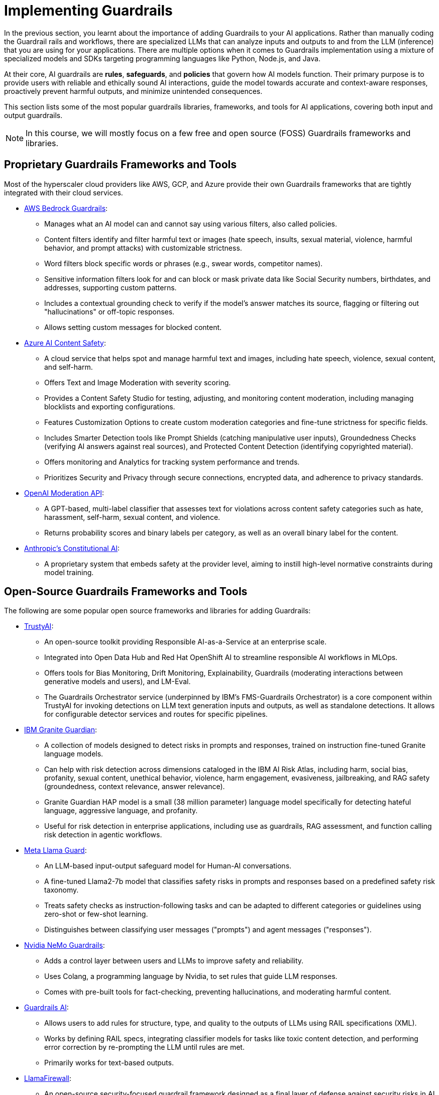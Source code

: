 # Implementing Guardrails

In the previous section, you learnt about the importance of adding Guardrails to your AI applications. Rather than manually coding the Guardrail rails and workflows, there are specialized LLMs that can analyze inputs and outputs to and from the LLM (inference) that you are using for your applications. There are multiple options when it comes to Guardrails implementation using a mixture of specialized models and SDKs targeting programming languages like Python, Node.js, and Java.

At their core, AI guardrails are *rules*, *safeguards*, and *policies* that govern how AI models function. Their primary purpose is to provide users with reliable and ethically sound AI interactions, guide the model towards accurate and context-aware responses, proactively prevent harmful outputs, and minimize unintended consequences.

This section lists some of the most popular guardrails libraries, frameworks, and tools for AI applications, covering both input and output guardrails.

NOTE: In this course, we will mostly focus on a few free and open source (FOSS) Guardrails frameworks and libraries.

== Proprietary Guardrails Frameworks and Tools

Most of the hyperscaler cloud providers like AWS, GCP, and Azure provide their own Guardrails frameworks that are tightly integrated with their cloud services.

* https://aws.amazon.com/bedrock/guardrails[AWS Bedrock Guardrails^]:
** Manages what an AI model can and cannot say using various filters, also called policies.
** Content filters identify and filter harmful text or images (hate speech, insults, sexual material, violence, harmful behavior, and prompt attacks) with customizable strictness.
** Word filters block specific words or phrases (e.g., swear words, competitor names).
** Sensitive information filters look for and can block or mask private data like Social Security numbers, birthdates, and addresses, supporting custom patterns.
** Includes a contextual grounding check to verify if the model's answer matches its source, flagging or filtering out "hallucinations" or off-topic responses.
** Allows setting custom messages for blocked content.

* https://azure.microsoft.com/en-us/products/ai-services/ai-content-safety[Azure AI Content Safety^]:
** A cloud service that helps spot and manage harmful text and images, including hate speech, violence, sexual content, and self-harm.
** Offers Text and Image Moderation with severity scoring.
** Provides a Content Safety Studio for testing, adjusting, and monitoring content moderation, including managing blocklists and exporting configurations.
** Features Customization Options to create custom moderation categories and fine-tune strictness for specific fields.
** Includes Smarter Detection tools like Prompt Shields (catching manipulative user inputs), Groundedness Checks (verifying AI answers against real sources), and Protected Content Detection (identifying copyrighted material).
** Offers monitoring and Analytics for tracking system performance and trends.
** Prioritizes Security and Privacy through secure connections, encrypted data, and adherence to privacy standards.

* https://platform.openai.com/docs/guides/moderation[OpenAI Moderation API^]:
** A GPT-based, multi-label classifier that assesses text for violations across content safety categories such as hate, harassment, self-harm, sexual content, and violence.
** Returns probability scores and binary labels per category, as well as an overall binary label for the content.

* https://www.constitutional.ai/#home[Anthropic's Constitutional AI^]:
** A proprietary system that embeds safety at the provider level, aiming to instill high-level normative constraints during model training.

== Open-Source Guardrails Frameworks and Tools

The following are some popular open source frameworks and libraries for adding Guardrails:

* https://trustyai.org/docs/main/main[TrustyAI^]:
  ** An open-source toolkit providing Responsible AI-as-a-Service at an enterprise scale.
  ** Integrated into Open Data Hub and Red Hat OpenShift AI to streamline responsible AI workflows in MLOps.
  ** Offers tools for Bias Monitoring, Drift Monitoring, Explainability, Guardrails (moderating interactions between generative models and users), and LM-Eval.
  ** The Guardrails Orchestrator service (underpinned by IBM's FMS-Guardrails Orchestrator) is a core component within TrustyAI for invoking detections on LLM text generation inputs and outputs, as well as standalone detections. It allows for configurable detector services and routes for specific pipelines.

* https://www.ibm.com/architectures/product-guides/granite-guardian[IBM Granite Guardian^]:
  ** A collection of models designed to detect risks in prompts and responses, trained on instruction fine-tuned Granite language models.
  ** Can help with risk detection across dimensions cataloged in the IBM AI Risk Atlas, including harm, social bias, profanity, sexual content, unethical behavior, violence, harm engagement, evasiveness, jailbreaking, and RAG safety (groundedness, context relevance, answer relevance).
  ** Granite Guardian HAP model is a small (38 million parameter) language model specifically for detecting hateful language, aggressive language, and profanity.
  ** Useful for risk detection in enterprise applications, including use as guardrails, RAG assessment, and function calling risk detection in agentic workflows.

* https://www.llama.com/docs/model-cards-and-prompt-formats/llama-guard-3/[Meta Llama Guard^]:
  ** An LLM-based input-output safeguard model for Human-AI conversations.
  ** A fine-tuned Llama2-7b model that classifies safety risks in prompts and responses based on a predefined safety risk taxonomy.
  ** Treats safety checks as instruction-following tasks and can be adapted to different categories or guidelines using zero-shot or few-shot learning.
  ** Distinguishes between classifying user messages ("prompts") and agent messages ("responses").

* https://developer.nvidia.com/nemo-guardrails[Nvidia NeMo Guardrails^]:
  ** Adds a control layer between users and LLMs to improve safety and reliability.
  ** Uses Colang, a programming language by Nvidia, to set rules that guide LLM responses.
  ** Comes with pre-built tools for fact-checking, preventing hallucinations, and moderating harmful content.

* https://www.guardrailsai.com/docs[Guardrails AI^]:
  ** Allows users to add rules for structure, type, and quality to the outputs of LLMs using RAIL specifications (XML).
  ** Works by defining RAIL specs, integrating classifier models for tasks like toxic content detection, and performing error correction by re-prompting the LLM until rules are met.
  ** Primarily works for text-based outputs.

* https://github.com/meta-llama/PurpleLlama/tree/main/LlamaFirewall[LlamaFirewall^]:
  ** An open-source security-focused guardrail framework designed as a final layer of defense against security risks in AI agents.
  ** Can be deployed locally on CPU and GPU for real-time processing.
  ** Mitigates risks such as prompt injection, agent misalignment, and insecure code risks.
  ** Integrates PromptGuard 2, Agent Alignment Checks (AlignmentCheck), and CodeShield.
  ** PromptGuard 2 specifically targets universal jailbreak attempts originating from user inputs or tool outputs. It is a lightweight classifier model built using BERT-based architectures (e.g., mDeBERTa-base, DeBERTa-xsmall) designed to detect explicit jailbreaking techniques.
  ** AlignmentCheck is an experimental chain-of-thought auditor that inspects agent reasoning for prompt injection and goal misalignment.
  ** CodeShield is an online static analysis engine for LLM-generated code, supporting Semgrep and regex-based rules for detecting insecure coding patterns.

* https://whylabs.ai/langkit[WhyLabs’ LangKit^]:
  ** An open-source tool for monitoring Large Language Models. Compare and A/B test across different LLM and prompt versions
  ** Helps trace what an agent said or did. Validate and safeguard individual prompts and responses
  ** Evaluate that the LLM behavior is compliant with policy. Monitor user interactions inside LLM-powered applications.